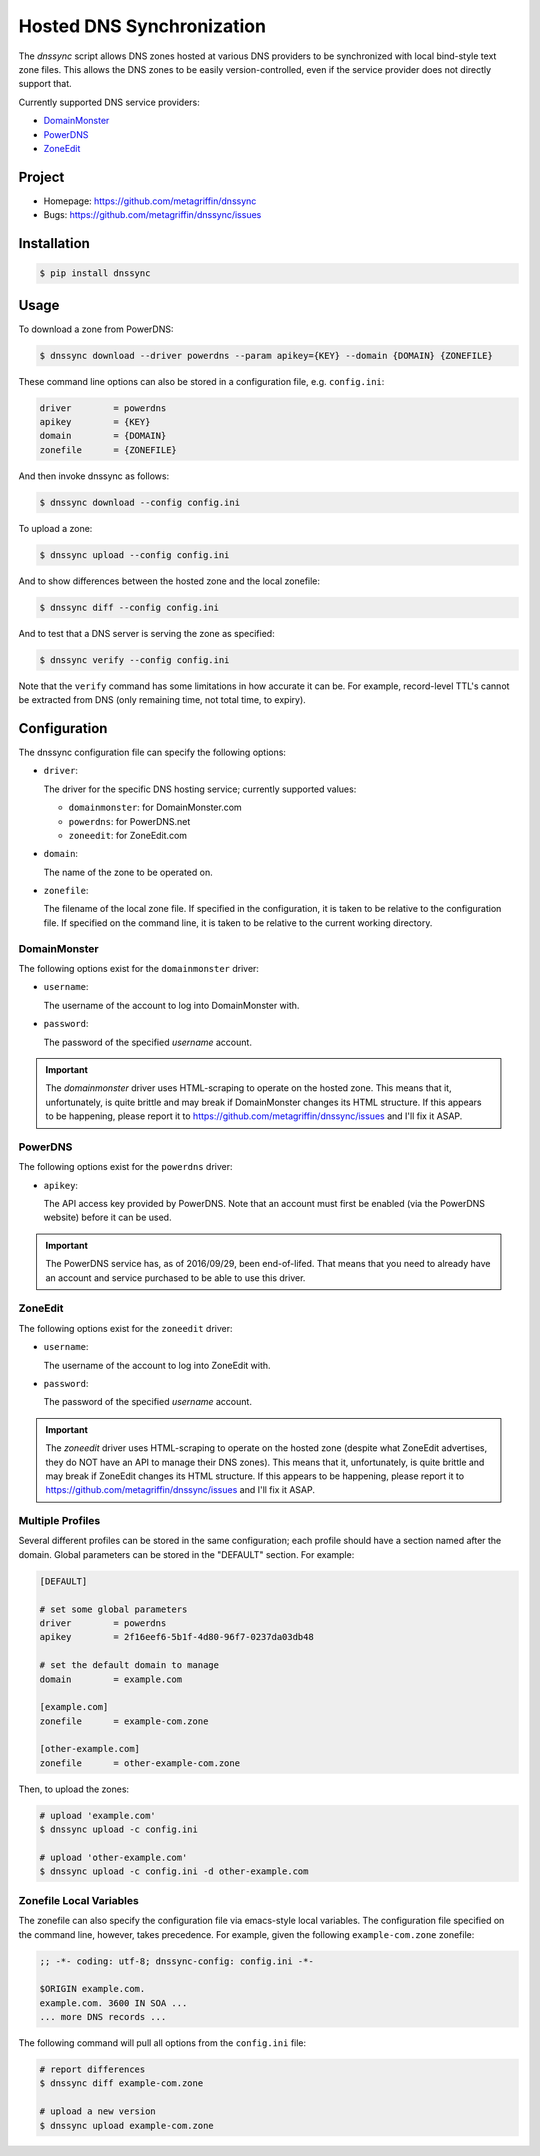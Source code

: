 ==========================
Hosted DNS Synchronization
==========================

The `dnssync` script allows DNS zones hosted at various DNS providers
to be synchronized with local bind-style text zone files. This allows
the DNS zones to be easily version-controlled, even if the service
provider does not directly support that.

Currently supported DNS service providers:

* `DomainMonster <http://domainmonster.com/>`_
* `PowerDNS <http://powerdns.net/>`_
* `ZoneEdit <http://zoneedit.com/>`_


Project
=======

* Homepage: https://github.com/metagriffin/dnssync
* Bugs: https://github.com/metagriffin/dnssync/issues


Installation
============

.. code:: bash

  $ pip install dnssync


Usage
=====

To download a zone from PowerDNS:

.. code:: bash

  $ dnssync download --driver powerdns --param apikey={KEY} --domain {DOMAIN} {ZONEFILE}


These command line options can also be stored in a configuration file,
e.g. ``config.ini``:

.. code:: ini

  driver        = powerdns
  apikey        = {KEY}
  domain        = {DOMAIN}
  zonefile      = {ZONEFILE}

And then invoke dnssync as follows:

.. code:: bash

  $ dnssync download --config config.ini


To upload a zone:

.. code:: bash

  $ dnssync upload --config config.ini


And to show differences between the hosted zone and the local
zonefile:

.. code:: bash

  $ dnssync diff --config config.ini


And to test that a DNS server is serving the zone as specified:

.. code:: bash

  $ dnssync verify --config config.ini

Note that the ``verify`` command has some limitations in how accurate
it can be. For example, record-level TTL's cannot be extracted from
DNS (only remaining time, not total time, to expiry).


Configuration
=============

The dnssync configuration file can specify the following options:

* ``driver``:

  The driver for the specific DNS hosting service; currently supported
  values:

  * ``domainmonster``: for DomainMonster.com
  * ``powerdns``: for PowerDNS.net
  * ``zoneedit``: for ZoneEdit.com


* ``domain``:

  The name of the zone to be operated on.


* ``zonefile``:

  The filename of the local zone file. If specified in the
  configuration, it is taken to be relative to the configuration
  file. If specified on the command line, it is taken to be relative
  to the current working directory.


DomainMonster
-------------

The following options exist for the ``domainmonster`` driver:

* ``username``:

  The username of the account to log into DomainMonster with.

* ``password``:

  The password of the specified `username` account.

.. IMPORTANT::

  The `domainmonster` driver uses HTML-scraping to operate on the
  hosted zone. This means that it, unfortunately, is quite brittle and
  may break if DomainMonster changes its HTML structure. If this
  appears to be happening, please report it to
  https://github.com/metagriffin/dnssync/issues and I'll fix it ASAP.


PowerDNS
--------

The following options exist for the ``powerdns`` driver:

* ``apikey``:

  The API access key provided by PowerDNS. Note that an account must
  first be enabled (via the PowerDNS website) before it can be used.

.. IMPORTANT::

  The PowerDNS service has, as of 2016/09/29, been end-of-lifed.  That
  means that you need to already have an account and service purchased
  to be able to use this driver.


ZoneEdit
--------

The following options exist for the ``zoneedit`` driver:

* ``username``:

  The username of the account to log into ZoneEdit with.

* ``password``:

  The password of the specified `username` account.

.. IMPORTANT::

  The `zoneedit` driver uses HTML-scraping to operate on the hosted
  zone (despite what ZoneEdit advertises, they do NOT have an API to
  manage their DNS zones). This means that it, unfortunately, is quite
  brittle and may break if ZoneEdit changes its HTML structure. If
  this appears to be happening, please report it to
  https://github.com/metagriffin/dnssync/issues and I'll fix it ASAP.


Multiple Profiles
-----------------

Several different profiles can be stored in the same configuration; each
profile should have a section named after the domain. Global parameters can
be stored in the "DEFAULT" section. For example:

.. code:: ini

  [DEFAULT]

  # set some global parameters
  driver        = powerdns
  apikey        = 2f16eef6-5b1f-4d80-96f7-0237da03db48

  # set the default domain to manage
  domain        = example.com

  [example.com]
  zonefile      = example-com.zone

  [other-example.com]
  zonefile      = other-example-com.zone


Then, to upload the zones:

.. code:: bash

  # upload 'example.com'
  $ dnssync upload -c config.ini

  # upload 'other-example.com'
  $ dnssync upload -c config.ini -d other-example.com


Zonefile Local Variables
------------------------

The zonefile can also specify the configuration file via emacs-style
local variables. The configuration file specified on the command line,
however, takes precedence. For example, given the following
``example-com.zone`` zonefile:

.. code:: text

  ;; -*- coding: utf-8; dnssync-config: config.ini -*-

  $ORIGIN example.com.
  example.com. 3600 IN SOA ...
  ... more DNS records ...

The following command will pull all options from the ``config.ini``
file:

.. code:: bash

  # report differences
  $ dnssync diff example-com.zone

  # upload a new version
  $ dnssync upload example-com.zone

